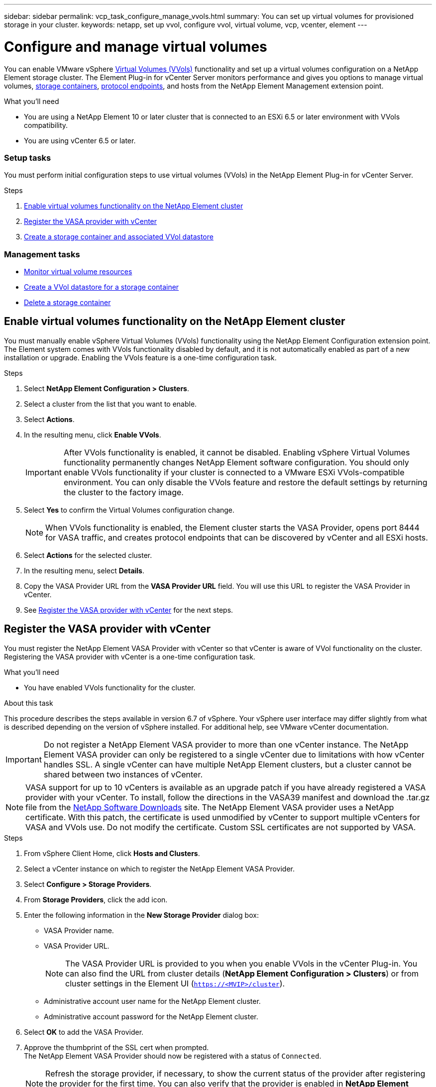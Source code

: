 ---
sidebar: sidebar
permalink: vcp_task_configure_manage_vvols.html
summary: You can set up virtual volumes for provisioned storage in your cluster.
keywords: netapp, set up vvol, configure vvol, virtual volume, vcp, vcenter, element
---

= Configure and manage virtual volumes
:hardbreaks:
:nofooter:
:icons: font
:linkattrs:
:imagesdir: ../media/

[.lead]
You can enable VMware vSphere link:vcp_concept_vvols.html[Virtual Volumes (VVols)] functionality and set up a virtual volumes configuration on a NetApp Element storage cluster. The Element Plug-in for vCenter Server monitors performance and gives you options to manage virtual volumes, link:vcp_concept_vvols.html#storage-containers[storage containers], link:vcp_concept_vvols.html#protocol-endpoints[protocol endpoints], and hosts from the NetApp Element Management extension point.

.What you'll need
* You are using a NetApp Element 10 or later cluster that is connected to an ESXi 6.5 or later environment with VVols compatibility.
* You are using vCenter 6.5 or later.

=== Setup tasks
You must perform initial configuration steps to use virtual volumes (VVols) in the NetApp Element Plug-in for vCenter Server.

.Steps
. <<Enable virtual volumes functionality on the NetApp Element cluster>>
. <<Register the VASA provider with vCenter>>
. <<Create a storage container and associated VVol datastore>>

=== Management tasks
* <<Monitor virtual volume resources>>
* <<Create a VVol datastore for a storage container>>
* <<Delete a storage container>>

== Enable virtual volumes functionality on the NetApp Element cluster

You must manually enable vSphere Virtual Volumes (VVols) functionality using the NetApp Element Configuration extension point. The Element system comes with VVols functionality disabled by default, and it is not automatically enabled as part of a new installation or upgrade. Enabling the VVols feature is a one-time configuration task.

.Steps
. Select *NetApp Element Configuration > Clusters*.
. Select a cluster from the list that you want to enable.
. Select *Actions*.
. In the resulting menu, click *Enable VVols*.
+
IMPORTANT: After VVols functionality is enabled, it cannot be disabled. Enabling vSphere Virtual Volumes functionality permanently changes NetApp Element software configuration. You should only enable VVols functionality if your cluster is connected to a VMware ESXi VVols-compatible environment. You can only disable the VVols feature and restore the default settings by returning the cluster to the factory image.

. Select *Yes* to confirm the Virtual Volumes configuration change.
+
NOTE: When VVols functionality is enabled, the Element cluster starts the VASA Provider, opens port 8444 for VASA traffic, and creates protocol endpoints that can be discovered by vCenter and all ESXi hosts.

. Select *Actions* for the selected cluster.
. In the resulting menu, select *Details*.
. Copy the VASA Provider URL from the *VASA Provider URL* field. You will use this URL to register the VASA Provider in vCenter.
. See <<Register the VASA provider with vCenter>> for the next steps.

== Register the VASA provider with vCenter

You must register the NetApp Element VASA Provider with vCenter so that vCenter is aware of VVol functionality on the cluster. Registering the VASA provider with vCenter is a one-time configuration task.

.What you'll need
* You have enabled VVols functionality for the cluster.

.About this task
This procedure describes the steps available in version 6.7 of vSphere. Your vSphere user interface may differ slightly from what is described depending on the version of vSphere installed. For additional help, see VMware vCenter documentation.

IMPORTANT: Do not register a NetApp Element VASA provider to more than one vCenter instance. The NetApp Element VASA provider can only be registered to a single vCenter due to limitations with how vCenter handles SSL. A single vCenter can have multiple NetApp Element clusters, but a cluster cannot be shared between two instances of vCenter.

NOTE: VASA support for up to 10 vCenters is available as an upgrade patch if you have already registered a VASA provider with your vCenter. To install, follow the directions in the VASA39 manifest and download the .tar.gz file from the link:https://mysupport.netapp.com/site/products/all/details/element-software/downloads-tab/download/62654/vasa39[NetApp Software Downloads] site. The NetApp Element VASA provider uses a NetApp certificate. With this patch, the certificate is used unmodified by vCenter to support multiple vCenters for VASA and VVols use. Do not modify the certificate. Custom SSL certificates are not supported by VASA.

.Steps
. From vSphere Client Home, click *Hosts and Clusters*.
. Select a vCenter instance on which to register the NetApp Element VASA Provider.
. Select *Configure > Storage Providers*.
. From *Storage Providers*, click the add icon.
. Enter the following information in the *New Storage Provider* dialog box:
* VASA Provider name.
* VASA Provider URL.
+
NOTE: The VASA Provider URL is provided to you when you enable VVols in the vCenter Plug-in. You can also find the URL from cluster details (*NetApp Element Configuration > Clusters*) or from cluster settings in the Element UI (`https://<MVIP>/cluster`).

* Administrative account user name for the NetApp Element cluster.
* Administrative account password for the NetApp Element cluster.
. Select *OK* to add the VASA Provider.
. Approve the thumbprint of the SSL cert when prompted.
The NetApp Element VASA Provider should now be registered with a status of `Connected`.
+
NOTE: Refresh the storage provider, if necessary, to show the current status of the provider after registering the provider for the first time. You can also verify that the provider is enabled in *NetApp Element Configuration > Clusters*. Select *Actions* for the cluster you are enabling and click *Details*.

. See <<Create a storage container and associated VVol datastore>> for the next steps.

== Create a storage container and associated VVol datastore

You can create storage containers from the VVols tab in the NetApp Element Management extension point. You must create at least one storage container to begin provisioning VVol-backed virtual machines.

.Before you begin
* You have enabled VVols functionality for the cluster.
* You have registered the NetApp Element VASA Provider for virtual volumes with vCenter.

.Steps
. Select *NetApp Element Management > VVols*.
+
NOTE: If two or more clusters are added, ensure that the cluster you intend to use for the task is selected in the navigation bar.

. Select the *Storage Containers* sub-tab.
. Select *Create Storage Container*.
. Enter storage container information in the *Create a New Storage Container* dialog box:
.. Enter a name for the storage container.
+
TIP: Use descriptive naming best practices. This is especially important if multiple clusters or vCenter Servers are used in your environment.

.. Configure initiator and target secrets for CHAP.
+
TIP: Leave the CHAP Settings fields blank to automatically generate secrets.

.. Enter a name for the datastore. The *Create a datastore* check box is selected by default.
+
NOTE: A VVol datastore is required to use the storage container in vSphere.

.. Select one or more hosts for the datastore.
+
NOTE: If you are using vCenter Linked Mode, only hosts available to the vCenter Server to which the cluster is assigned are available to select.

.. Select *OK*.
. Verify that the new storage container appears in the list in the *Storage Containers* sub-tab. Because a NetApp Element account ID is created automatically and assigned to the storage container, it is not necessary to manually create an account.
. Verify that the associated datastore has also been created on the selected host in vCenter.

== Monitor virtual volume resources
You can review virtual volume component performance and settings from the NetApp Element Management extension point of the plug-in:

** <<Monitoring VVols>>
** <<Monitoring storage containers>>
** <<Monitoring protocol endpoints>>

=== Monitoring VVols

You can review general data for all active virtual volumes on the cluster or detailed data for each virtual volume. The plug-in tracks virtual volume efficiency, performance, events, and QoS as well as associated snapshots, VMs, and bindings.

.What you'll need
* You have powered on VMs so virtual volume details are available to view.

.Steps
. Select *NetApp Element Management > VVols*.
+
NOTE: If two or more clusters are added, ensure that the cluster you intend to use for the task is selected in the navigation bar.

. From the *Virtual Volumes* tab, you can search for a specific virtual volume.
. Select the check box for the virtual volume you want to review.
. Select *Actions*.
. In the resulting menu, select *Details*.

=== Monitoring storage containers
You can review general data for all active storage containers on the cluster or detailed data for each storage container. The plug-in tracks storage container efficiency, performance, and associated virtual volumes.

.Steps
. Select *NetApp Element Management > VVols*.
+
NOTE: If two or more clusters are added, ensure that the cluster you intend to use for the task is selected in the navigation bar.

. Select the *Storage Containers* tab.
. Select the check box for the storage container you want to review.
. Select *Actions*.
. In the resulting menu, select *Details*.

=== Monitoring protocol endpoints
You can review general data for all protocol endpoints on the cluster.

.Steps
. Select *NetApp Element Management > VVols*.
+
NOTE: If two or more clusters are added, ensure that the cluster you intend to use for the task is selected in the navigation bar.

. Select the *Protocol Endpoints* tab.
. Select the check box for the protocol endpoint you want to review.
. Select *Actions*.
. In the resulting menu, select *Details*.

== Create a VVol datastore for a storage container
After you create a storage container, you must also create a virtual volume datastore that represents the storage container on the NetApp Element cluster in vCenter. This procedure can be used as an alternative to creating a datastore from the <<Create a storage container and associated VVol datastore,Create Storage Container>> wizard. You must create at least one VVol datastore to begin provisioning VVol-backed virtual machines.

.What you'll need
* An existing storage container in the virtual environment.
+
NOTE: You might need to rescan NetApp Element storage in vCenter to discover storage containers.

.Steps
. From the Navigator view in vCenter, right-click a storage cluster and select *Storage > Datastores > New Datastore*.
. In the *New Datastore* dialog box, select *VVol* as the type of datastore to create.
. Provide a name for the datastore in the *Datastore name* field.
. Select the NetApp Element storage container from the Backing Storage Container list.
+
NOTE: You do not need to manually create protocol endpoint (PE) LUNs. They are automatically mapped to the ESXi hosts when the datastore is created.

. Select the hosts that require access to the datastore.
. Select *Next*.
. Review the configurations and select *Finish* to create the VVol datastore.

== Delete a storage container
You can delete storage containers from the NetApp Element Management extension point.

.What you'll need
* All volumes have been removed from the storage container.

.Steps
. Select *NetApp Element Management > VVols*.
+
NOTE: If two or more clusters are added, ensure that the cluster you intend to use for the task is selected in the navigation bar.

. Select the *Storage Containers* tab.
. Select the check box for the storage container you want to delete.
. Select *Actions*.
. In the resulting menu, select *Delete*.
. Confirm the action.
. Refresh the list of storage containers in the *Storage Containers* sub-tab to confirm that the storage container has been removed.

[discrete]
== Find more information
*	https://docs.netapp.com/hci/index.jsp[NetApp HCI Documentation Center^]
*	https://docs.netapp.com/sfe-122/topic/com.netapp.ndc.sfe-vers/GUID-B1944B0E-B335-4E0B-B9F1-E960BF32AE56.html[NetApp SolidFire and Element Documentation Center (Documentation Center Versions)^]
